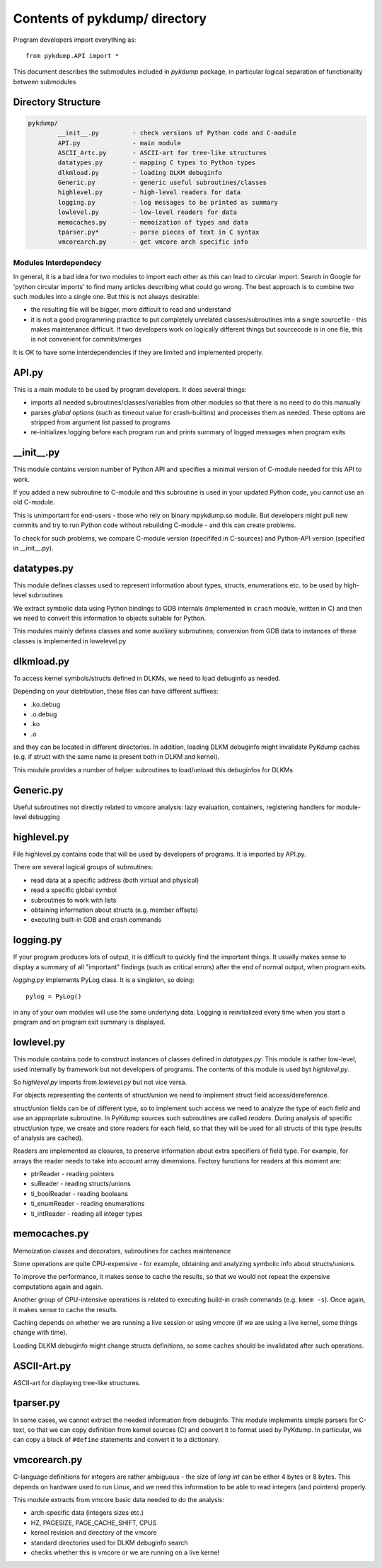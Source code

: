 Contents of **pykdump/** directory
===================================

Program developers import everything as::

  from pykdump.API import *

This document describes the submodules included in *pykdump* package,
in particular logical separation of functionality between submodules

Directory Structure
-------------------

.. code-block:: text

   pykdump/
           __init__.py         - check versions of Python code and C-module
           API.py              - main module
           ASCII_Artc.py       - ASCII-art for tree-like structures
           datatypes.py        - mapping C types to Python types
           dlkmload.py         - loading DLKM debuginfo
           Generic.py          - generic useful subroutines/classes
           highlevel.py        - high-level readers for data
           logging.py          - log messages to be printed as summary
           lowlevel.py         - low-level readers for data
           memocaches.py       - memoization of types and data
           tparser.py*         - parse pieces of text in C syntax
           vmcorearch.py       - get vmcore arch specific info


Modules Interdependecy
......................

In general, it is a bad idea for two modules to import each other as
this can lead to circular import. Search in Google for 'python
circular imports' to find many articles describing what could go
wrong. The best approach is to combine two such modules into a single
one. But this is not always desirable:

* the resulting file will be bigger, more difficult to read and understand

* it is not a good programming practice to put completely unrelated
  classes/subroutines into a single sourcefile - this makes
  maintenance difficult. If two developers work on logically different
  things but sourcecode is in one file, this is not convenient for
  commits/merges

It is OK to have some interdependencies if they are limited and
implemented properly.

API.py
------

This is a main module to be used by program developers. It does
several things:

* imports all needed subroutines/classes/variables from other modules
  so that there is no need to do this manually

* parses *global* options (such as timeout value for crash-builtins)
  and processes them as needed. These options are stripped from
  argument list passed to programs

* re-initializes logging before each program run and prints summary of
  logged messages when program exits

__init__.py
-----------

This module contains version number of Python API and specifies a
minimal version of C-module needed for this API to work.

If you added a new subroutine to C-module and this subroutine is
used in your updated Python code, you cannot use an old C-module.

This is unimportant for end-users - those who rely on binary
mpykdump.so module. But developers might pull new commits and try to
run Python code without rebuilding C-module - and this can create
problems.

To check for such problems, we compare C-module version (specififed in
C-sources) and Python-API version (specified in __init__.py).

datatypes.py
------------

This module defines classes used to represent information about types, structs,
enumerations etc. to be used by high-level subroutines

We extract symbolic data using Python bindings to GDB internals
(implemented in ``crash`` module, written in C) and then we need to
convert this information to objects suitable for Python.

This modules mainly defines classes and some auxiliary subroutines;
conversion from GDB data to instances of these classes is implemented
in lowelevel.py


dlkmload.py
-----------

To access kernel symbols/structs defined in DLKMs, we need to load
debuginfo as needed.

Depending on your distribution, these files can have different suffixes:

* .ko.debug

* .o.debug

* .ko

* .o

and they can be located in different directories. In addition, loading
DLKM debuginfo might invalidate PyKdump caches (e.g. if struct with
the same name is present both in DLKM and kernel).

This module provides a number of helper subroutines to load/unload
this debuginfos for DLKMs

Generic.py
----------

Useful subroutines not directly related to vmcore analysis: lazy evaluation,
containers, registering handlers for module-level debugging

highlevel.py
------------

File highlevel.py contains code that will be used by developers of
programs. It is imported by API.py.

There are several logical groups of subroutines:

* read data at a specific address (both virtual and physical)

* read a specific global symbol

* subroutines to work with lists

* obtaining information about structs (e.g. member offsets)

* executing built-in GDB and crash commands

logging.py
----------

If your program produces lots of output, it is difficult to quickly
find the important things. It usually makes sense to display a summary
of all "important" findings (such as critical errors) after the end of
normal output, when program exits.

*logging.py* implements PyLog class. It is a singleton, so doing::

  pylog = PyLog()

in any of your own modules will use the same underlying data. Logging
is reinitialized every time when you start a program and on program exit
summary is displayed.


lowlevel.py
-----------

This module contains code to construct instances of classes defined in
*datatypes.py*. This module is rather low-level, used internally by
framework but not developers of programs. The contents of this module
is used byt *highlevel.py*.

So *highlevel.py* imports from *lowlevel.py* but not vice versa.

For objects representing the contents of struct/union we need to
implement struct field access/dereference.

struct/union fields can be of different type, so to implement such
access we need to analyze the type of each field and use an
appropriate subroutine. In PyKdump sources such subroutines are called
*readers*. During analysis of specific struct/union type, we create
and store readers for each field, so that they will be used for all
structs of this type (results of analysis are cached).

Readers are implemented as closures, to preserve information about
extra specifiers of field type. For example, for arrays the reader
needs to take into account array dimensions. Factory functions for
readers at this moment are:

* ptrReader - reading pointers

* suReader - reading structs/unions

* ti_boolReader - reading booleans

* ti_enumReader - reading enumerations

* ti_intReader - reading all integer types



memocaches.py
-------------

Memoization classes and decorators, subroutines for caches maintenance

Some operations are quite CPU-expensive - for example, obtaining and
analyzing symbolic info about structs/unions.

To improve the performance, it makes sense to cache the results, so
that we would not repeat the expensive computations again and again.

Another group of CPU-intensive operations is related to executing
build-in crash commands (e.g. ``kmem -s``). Once again, it makes sense
to cache the results.

Caching depends on whether we are running a live session or using
vmcore (if we are using a live kernel, some things change with time).

Loading DLKM debuginfo might change structs definitions, so some
caches should be invalidated after such operations.

ASCII-Art.py
------------

ASCII-art for displaying tree-like structures.

tparser.py
----------

In some cases, we cannot extract the needed information from
debuginfo. This module implements simple parsers for C-text, so that we
can copy definition from kernel sources (C) and convert it to
format used by PyKdump. In particular, we can copy a block of
``#define`` statements and convert it to a dictionary.


vmcorearch.py
-------------

C-language definitions for integers are rather ambiguous - the size of
*long int* can be either 4 bytes or 8 bytes. This depends on hardware
used to run Linux, and we need this information to be able to read
integers (and pointers) properly.

This module extracts from vmcore basic data needed to do the analysis:

* arch-specific data (integers sizes etc.)

* HZ, PAGESIZE, PAGE_CACHE_SHIFT, CPUS

* kernel revision and directory of the vmcore

* standard directories used for DLKM debuginfo search

* checks whether this is vmcore or we are running on a live kernel


